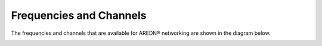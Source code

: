 ========================
Frequencies and Channels
========================

The frequencies and channels that are available for AREDN |trade| networking are shown in the diagram below.

.. image:: ../_images/AREDN-bands.png
   :alt: AREDN bands and channels
   :align: center


.. |trade|  unicode:: U+00AE .. Registered Trademark SIGN
   :ltrim:

